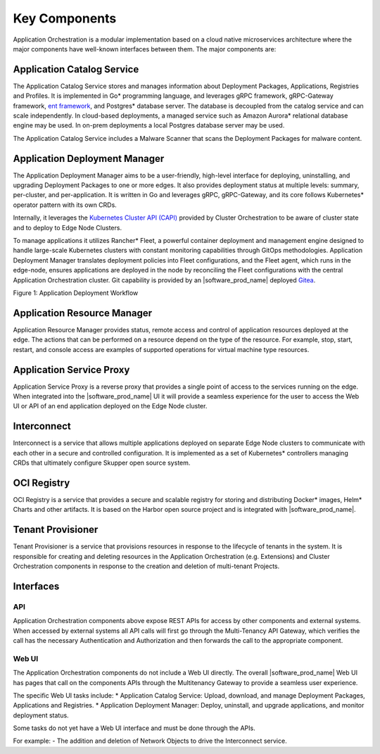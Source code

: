 Key Components
==============

Application Orchestration is a modular implementation based on a cloud native
microservices architecture where the major components have well-known interfaces
between them. The major components are:

Application Catalog Service
---------------------------

The Application Catalog Service stores and manages information about Deployment
Packages, Applications, Registries and Profiles. It is implemented in Go\* programming language, and
leverages gRPC framework, gRPC-Gateway framework, `ent framework <https://github.com/ent/ent>`__, and Postgres\* database server. The database is decoupled from
the catalog service and can scale independently. In cloud-based deployments, a
managed service such as Amazon Aurora\* relational database engine may be used. In on-prem deployments a local
Postgres database server may be used.

The Application Catalog Service includes a Malware Scanner that scans the
Deployment Packages for malware content.

Application Deployment Manager
------------------------------

The Application Deployment Manager aims to be a user-friendly, high-level
interface for deploying, uninstalling, and upgrading Deployment Packages to one
or more edges. It also provides deployment status at multiple levels: summary,
per-cluster, and per-application. It is written in Go and leverages gRPC,
gRPC-Gateway, and its core follows Kubernetes\* operator pattern with its own CRDs.

Internally, it leverages the `Kubernetes Cluster API (CAPI)
<https://github.com/kubernetes-sigs/cluster-api/tree/main>`_ provided by Cluster
Orchestration to be aware of cluster state and to deploy to Edge Node Clusters.

To manage applications it utilizes Rancher\* Fleet, a powerful container deployment
and management engine designed to handle large-scale Kubernetes clusters with constant
monitoring capabilities through GitOps methodologies. Application Deployment
Manager translates deployment policies into Fleet configurations, and the Fleet
agent, which runs in the edge-node, ensures applications are deployed in the node
by reconciling the Fleet configurations with the central Application
Orchestration cluster. Git capability is provided by an |software_prod_name|
deployed `Gitea <https://docs.gitea.com/>`_.

.. .. mermaid::
..    :hidden:

..    sequenceDiagram
..       autonumber
..       participant User
..       participant Catalog Service
..       participant App Deployment Manager
..       participant Git Repo
..       participant Fleet Controller
..       participant Fleet Agent
..       participant Cluster Manager

..       User->>Catalog Service: Publish Deployment Package
..       User->>App Deployment Manager: Create Deployment (DP, target cluster label)
..       App Deployment Manager->>Catalog Service: Fetch DP details
..       App Deployment Manager->>App Deployment Manager: Generate fleet.yaml files
..       App Deployment Manager->>Git Repo: Create repo and commit fleet.yaml files
..       App Deployment Manager->>Fleet Controller: Create GitRepo CR
..       Fleet Controller->>Fleet Controller: Create Bundle CR
..       User->>Cluster Manager: Create cluster
..       Cluster Manager->>Fleet Controller: Create Fleet Cluster
..       Fleet Controller->>Fleet Agent: Install Fleet Agent
..       User->>App Deployment Manager: Add label to cluster
..       App Deployment Manager->>Fleet Controller: Add label to Fleet Cluster
..       Fleet Controller->>Fleet Controller: Create BundleDeployment CR
..       Fleet Agent->>Fleet Controller: Sync BundleDeployment
      
.. image:: ./images/application_deployment_workflow.svg
   :alt: Application Deployment Workflow
   :align: center
   :width: 100%

Figure 1: Application Deployment Workflow

Application Resource Manager
----------------------------

Application Resource Manager provides status, remote access and control of
application resources deployed at the edge. The actions that can be performed on
a resource depend on the type of the resource. For example, stop, start, restart,
and console access are examples of supported operations for virtual machine type
resources.

Application Service Proxy
-------------------------

Application Service Proxy is a reverse proxy that provides a single point of
access to the services running on the edge. When integrated into the
|software_prod_name| UI it will provide a seamless experience for the user to
access the Web UI or API of an end application deployed on the Edge Node cluster.

Interconnect
------------

Interconnect is a service that allows multiple applications deployed on separate
Edge Node clusters to communicate with each other in a secure and controlled
configuration. It is implemented as a set of Kubernetes* controllers managing CRDs
that ultimately configure Skupper open source system.

OCI Registry
------------

OCI Registry is a service that provides a secure and scalable registry for
storing and distributing Docker\* images, Helm\* Charts and other artifacts. It is
based on the Harbor open source project and is integrated with
|software_prod_name|.

Tenant Provisioner
------------------

Tenant Provisioner is a service that provisions resources in response to the
lifecycle of tenants in the system. It is responsible for creating and deleting
resources in the Application Orchestration (e.g. Extensions) and Cluster
Orchestration components in response to the creation and deletion of multi-tenant
Projects.

Interfaces
----------

API
~~~~
Application Orchestration components above expose REST APIs for access by other
components and external systems. When accessed by external systems all API calls
will first go through the Multi-Tenancy API Gateway, which verifies the call has
the necessary Authentication and Authorization and then forwards the call to the
appropriate component.

Web UI
~~~~~~
The Application Orchestration components do not include a Web UI directly. The
overall |software_prod_name| Web UI has pages that call on the components APIs
through the Multitenancy Gateway to provide a seamless user experience.

The specific Web UI tasks include:
* Application Catalog Service: Upload, download, and manage Deployment Packages, Applications and Registries.
* Application Deployment Manager: Deploy, uninstall, and upgrade applications, and monitor deployment status.

Some tasks do not yet have a Web UI interface and must be done through the APIs.

For example:
- The addition and deletion of Network Objects to drive the Interconnect service.
